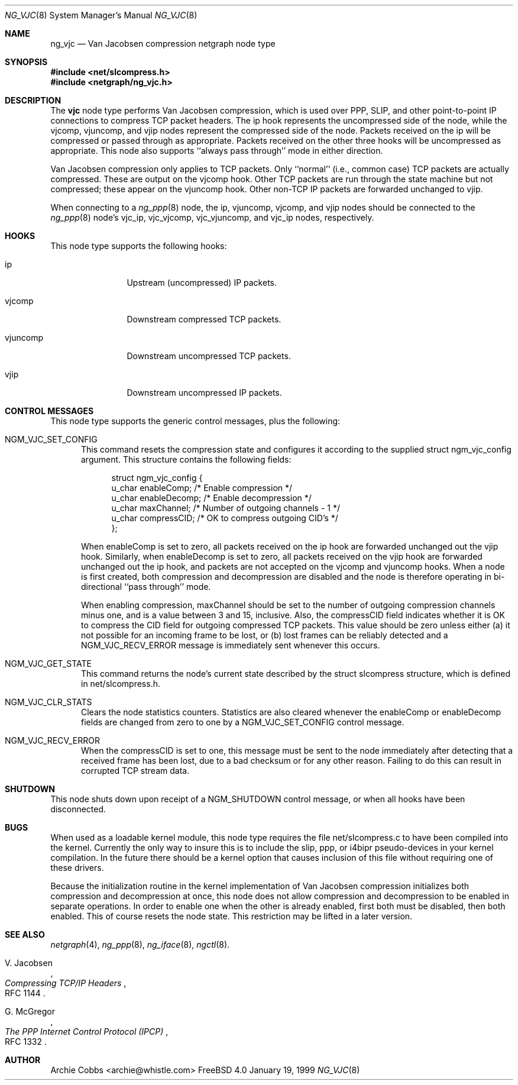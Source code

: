 .\" Copyright (c) 1996-1999 Whistle Communications, Inc.
.\" All rights reserved.
.\" 
.\" Subject to the following obligations and disclaimer of warranty, use and
.\" redistribution of this software, in source or object code forms, with or
.\" without modifications are expressly permitted by Whistle Communications;
.\" provided, however, that:
.\" 1. Any and all reproductions of the source or object code must include the
.\"    copyright notice above and the following disclaimer of warranties; and
.\" 2. No rights are granted, in any manner or form, to use Whistle
.\"    Communications, Inc. trademarks, including the mark "WHISTLE
.\"    COMMUNICATIONS" on advertising, endorsements, or otherwise except as
.\"    such appears in the above copyright notice or in the software.
.\" 
.\" THIS SOFTWARE IS BEING PROVIDED BY WHISTLE COMMUNICATIONS "AS IS", AND
.\" TO THE MAXIMUM EXTENT PERMITTED BY LAW, WHISTLE COMMUNICATIONS MAKES NO
.\" REPRESENTATIONS OR WARRANTIES, EXPRESS OR IMPLIED, REGARDING THIS SOFTWARE,
.\" INCLUDING WITHOUT LIMITATION, ANY AND ALL IMPLIED WARRANTIES OF
.\" MERCHANTABILITY, FITNESS FOR A PARTICULAR PURPOSE, OR NON-INFRINGEMENT.
.\" WHISTLE COMMUNICATIONS DOES NOT WARRANT, GUARANTEE, OR MAKE ANY
.\" REPRESENTATIONS REGARDING THE USE OF, OR THE RESULTS OF THE USE OF THIS
.\" SOFTWARE IN TERMS OF ITS CORRECTNESS, ACCURACY, RELIABILITY OR OTHERWISE.
.\" IN NO EVENT SHALL WHISTLE COMMUNICATIONS BE LIABLE FOR ANY DAMAGES
.\" RESULTING FROM OR ARISING OUT OF ANY USE OF THIS SOFTWARE, INCLUDING
.\" WITHOUT LIMITATION, ANY DIRECT, INDIRECT, INCIDENTAL, SPECIAL, EXEMPLARY,
.\" PUNITIVE, OR CONSEQUENTIAL DAMAGES, PROCUREMENT OF SUBSTITUTE GOODS OR
.\" SERVICES, LOSS OF USE, DATA OR PROFITS, HOWEVER CAUSED AND UNDER ANY
.\" THEORY OF LIABILITY, WHETHER IN CONTRACT, STRICT LIABILITY, OR TORT
.\" (INCLUDING NEGLIGENCE OR OTHERWISE) ARISING IN ANY WAY OUT OF THE USE OF
.\" THIS SOFTWARE, EVEN IF WHISTLE COMMUNICATIONS IS ADVISED OF THE POSSIBILITY
.\" OF SUCH DAMAGE.
.\" 
.\" Author: Archie Cobbs <archie@whistle.com>
.\"
.\" $FreeBSD$
.\" $Whistle: ng_vjc.8,v 1.4 1999/01/25 23:46:28 archie Exp $
.\"
.Dd January 19, 1999
.Dt NG_VJC 8
.Os FreeBSD 4.0
.Sh NAME
.Nm ng_vjc
.Nd Van Jacobsen compression netgraph node type
.Sh SYNOPSIS
.Fd #include <net/slcompress.h>
.Fd #include <netgraph/ng_vjc.h>
.Sh DESCRIPTION
The
.Nm vjc
node type performs Van Jacobsen compression, which is used
over PPP, SLIP, and other point-to-point IP connections to
compress TCP packet headers.  The
.Dv ip
hook represents the uncompressed side of the node, while the
.Dv vjcomp ,
.Dv vjuncomp ,
and
.Dv vjip
nodes represent the compressed side of the node. Packets received on the
.Dv ip
will be compressed or passed through as appropriate. Packets received
on the other three hooks will be uncompressed as appropriate.
This node also supports ``always pass through'' mode in either direction.
.Pp
Van Jacobsen compression only applies to TCP packets.
Only ``normal'' (i.e., common case) TCP packets are actually compressed.
These are output on the
.Dv vjcomp
hook. Other TCP packets are run through the state machine but not
compressed; these appear on the
.Dv vjuncomp
hook.
Other non-TCP IP packets are forwarded unchanged to
.Dv vjip .
.Pp
When connecting to a
.Xr ng_ppp 8
node, the
.Dv ip ,
.Dv vjuncomp ,
.Dv vjcomp , 
and
.Dv vjip
nodes should be connected to the
.Xr ng_ppp 8
node's
.Dv vjc_ip ,
.Dv vjc_vjcomp ,
.Dv vjc_vjuncomp ,
and
.Dv vjc_ip
nodes, respectively.
.Sh HOOKS
This node type supports the following hooks:
.Pp
.Bl -tag -width foobarbazi
.It Dv ip
Upstream (uncompressed) IP packets.
.It Dv vjcomp
Downstream compressed TCP packets.
.It Dv vjuncomp
Downstream uncompressed TCP packets.
.It Dv vjip
Downstream uncompressed IP packets.
.Sh CONTROL MESSAGES
This node type supports the generic control messages, plus the following:
.Bl -tag -width foo
.It Dv NGM_VJC_SET_CONFIG
This command resets the compression state and configures it according
to the supplied
.Dv "struct ngm_vjc_config"
argument. This structure contains the following fields:
.Bd -literal -offset 4n
struct ngm_vjc_config {
  u_char   enableComp;    /* Enable compression */
  u_char   enableDecomp;  /* Enable decompression */
  u_char   maxChannel;    /* Number of outgoing channels - 1 */
  u_char   compressCID;   /* OK to compress outgoing CID's */
};
.Ed
.Pp
When
.Dv enableComp
is set to zero, all packets received on the
.Dv ip
hook are forwarded unchanged out the
.Dv vjip
hook.  Similarly, when
.Dv enableDecomp
is set to zero, all packets received on the
.Dv vjip
hook are forwarded unchanged out the
.Dv ip
hook, and packets are not accepted on the
.Dv vjcomp
and
.Dv vjuncomp
hooks.
When a node is first created,
both compression and decompression are disabled and the node is
therefore operating in bi-directional ``pass through'' mode.
.Pp
When enabling compression,
.Dv maxChannel
should be set to the number of outgoing compression channels minus one,
and is a value between 3 and 15, inclusive. Also, the
.Dv compressCID
field indicates whether it is OK to compress the CID field for
outgoing compressed TCP packets. This value should be zero unless
either (a) it not possible for an incoming frame to be lost, or
(b) lost frames can be reliably detected and a
.Dv NGM_VJC_RECV_ERROR
message is immediately sent whenever this occurs.
.It Dv NGM_VJC_GET_STATE
This command returns the node's current state described by the
.Dv "struct slcompress"
structure, which is defined in
.Dv "net/slcompress.h" .
.It Dv NGM_VJC_CLR_STATS
Clears the node statistics counters. Statistics are also cleared whenever the
.Dv enableComp
or
.Dv enableDecomp
fields are changed from zero to one by a
.Dv NGM_VJC_SET_CONFIG
control message.
.It Dv NGM_VJC_RECV_ERROR
When the
.Dv compressCID
is set to one, this message must be sent to the node immediately
after detecting that a received frame has been lost, due to a bad
checksum or for any other reason. Failing to do this can result
in corrupted TCP stream data.
.Sh SHUTDOWN
This node shuts down upon receipt of a
.Dv NGM_SHUTDOWN
control message, or when all hooks have been disconnected.
.Sh BUGS
When used as a loadable kernel module, this node type requires the file
.Dv "net/slcompress.c"
to have been compiled into the kernel. Currently the only way to insure this
is to include the
.Dv slip ,
.Dv ppp ,
or
.Dv i4bipr
pseudo-devices in your kernel compilation. In the future there should
be a kernel option that causes inclusion of this file without requiring
one of these drivers.
.Pp
Because the initialization routine in the kernel implementation of
Van Jacobsen compression initializes both compression and decompression
at once, this node does not allow compression and decompression to
be enabled in separate operations.  In order to enable one when
the other is already enabled, first both must be disabled, then
both enabled.  This of course resets the node state.  This restriction
may be lifted in a later version.
.Sh SEE ALSO
.Xr netgraph 4 ,
.Xr ng_ppp 8 ,
.Xr ng_iface 8 ,
.Xr ngctl 8 .
.Rs
.%A V. Jacobsen
.%T "Compressing TCP/IP Headers"
.%O RFC 1144
.Re
.Rs
.%A G. McGregor
.%T "The PPP Internet Control Protocol (IPCP)"
.%O RFC 1332
.Re
.Sh AUTHOR
Archie Cobbs <archie@whistle.com>
